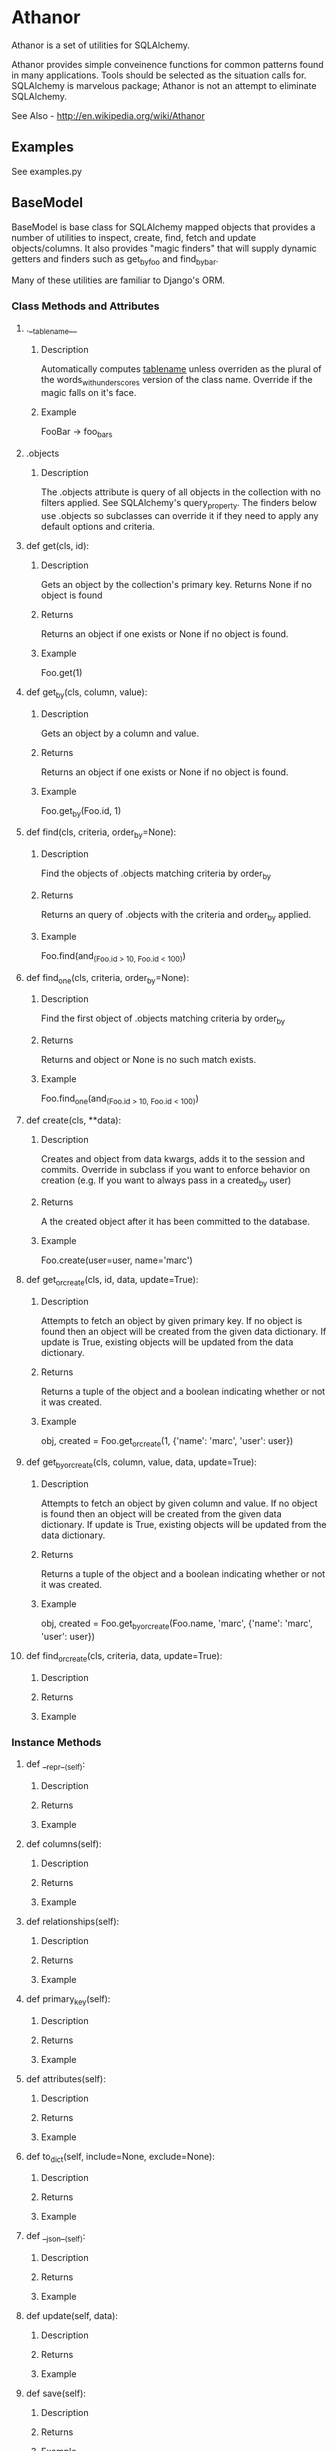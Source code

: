 * Athanor

  Athanor is a set of utilities for SQLAlchemy.  

  Athanor provides simple conveinence functions for common patterns
  found in many applications.  Tools should be selected as the
  situation calls for. SQLAlchemy is marvelous package; Athanor is not
  an attempt to eliminate SQLAlchemy.
  
  See Also - http://en.wikipedia.org/wiki/Athanor

** Examples

   See examples.py

** BaseModel

   BaseModel is base class for SQLAlchemy mapped objects that provides
   a number of utilities to inspect, create, find, fetch and update
   objects/columns.  It also provides "magic finders" that will supply
   dynamic getters and finders such as get_by_foo and find_by_bar.

   Many of these utilities are familiar to Django's ORM.

*** Class Methods and Attributes
**** .__tablename__
***** Description  
      Automatically computes __tablename__ unless overriden as the
      plural of the words_with_underscores version of the class name.
      Override if the magic falls on it's face.

***** Example
      FooBar -> foo_bars
      
**** .objects
***** Description      
      The .objects attribute is query of all objects in the collection
      with no filters applied.  See SQLAlchemy's query_property.  The
      finders below use .objects so subclasses can override it if they
      need to apply any default options and criteria.

**** def get(cls, id):
***** Description
      Gets an object by the collection's primary key. Returns None if
      no object is found
***** Returns
      Returns an object if one exists or None if no object is found.
***** Example 
      Foo.get(1)

**** def get_by(cls, column, value):
***** Description
      Gets an object by a column and value.
***** Returns
      Returns an object if one exists or None if no object is found.
***** Example 
      Foo.get_by(Foo.id, 1)

**** def find(cls, criteria, order_by=None):
***** Description
      Find the objects of .objects matching criteria by order_by
***** Returns
      Returns an query of .objects with the criteria and order_by applied.
***** Example 
      Foo.find(and_(Foo.id > 10, Foo.id < 100))

**** def find_one(cls, criteria, order_by=None):
***** Description
      Find the first object of .objects matching criteria by order_by
***** Returns
      Returns and object or None is no such match exists.
***** Example 
      Foo.find_one(and_(Foo.id > 10, Foo.id < 100))

**** def create(cls, **data):
***** Description
      Creates and object from data kwargs, adds it to the session and
      commits.  Override in subclass if you want to enforce behavior
      on creation (e.g. If you want to always pass in a created_by user)
***** Returns
      A the created object after it has been committed to the database.
***** Example
      Foo.create(user=user, name='marc')

**** def get_or_create(cls, id, data, update=True):
***** Description
      Attempts to fetch an object by given primary key.  If no object
      is found then an object will be created from the given data
      dictionary.  If update is True, existing objects will be
      updated from the data dictionary.
***** Returns
      Returns a tuple of the object and a boolean indicating whether
      or not it was created.
***** Example
      obj, created = Foo.get_or_create(1, {'name': 'marc', 'user': user})

**** def get_by_or_create(cls, column, value, data, update=True):
***** Description
      Attempts to fetch an object by given column and value.  If no object
      is found then an object will be created from the given data
      dictionary.  If update is True, existing objects will be
      updated from the data dictionary.
***** Returns
      Returns a tuple of the object and a boolean indicating whether
      or not it was created.
***** Example
      obj, created = Foo.get_by_or_create(Foo.name, 'marc', {'name': 'marc', 'user': user})

**** def find_or_create(cls, criteria, data, update=True):
***** Description
***** Returns
***** Example

*** Instance Methods

**** def __repr__(self):
***** Description
***** Returns
***** Example

**** def columns(self):
***** Description
***** Returns
***** Example

**** def relationships(self):
***** Description
***** Returns
***** Example

**** def primary_key(self):
***** Description
***** Returns
***** Example

**** def attributes(self):
***** Description
***** Returns
***** Example


**** def to_dict(self, include=None, exclude=None):
***** Description
***** Returns
***** Example


**** def __json__(self):
***** Description
***** Returns
***** Example


**** def update(self, data):
***** Description
***** Returns
***** Example

**** def save(self):
***** Description
***** Returns
***** Example

**** def delete(self):
***** Description
***** Returns
***** Example

** Types
*** UTCDateTime
**** Description
     UTCDateTime will take a time-zone aware datetime and store it as
     UTC in the database automatically.

** Mixins
*** StampedMixin
**** Description
     StampedMixin adds created_on and modified_on columns to a
     table. These columns will updated as needed. 

*** TrackedMixin
**** Description
     TrackedMixin adds created_by and modified_by columns to a table
     that relate to a User object.  Use the .touch(user) method to
     update modified_by.

** Author
   Marc DellaVolpe (marc.dellavolpe@gmail.com)
